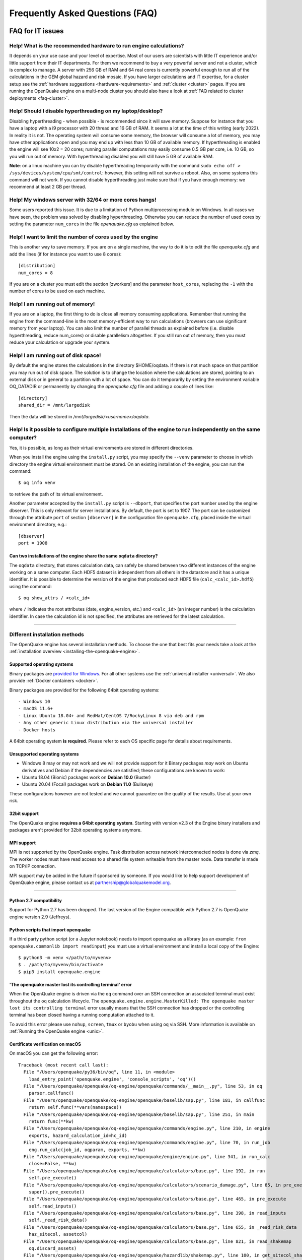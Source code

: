 .. _faq:

Frequently Asked Questions (FAQ)
================================

FAQ for IT issues
-----------------

******************************************************************
Help! What is the recommended hardware to run engine calculations?
******************************************************************

It depends on your use case and your level of expertise. Most of our users are scientists with little IT experience
and/or little support from their IT departments. For them we recommend to buy a very powerful server and not a cluster,
which is complex to manage. A server with 256 GB of RAM and 64 real cores is currently powerful enough to run all of the
calculations in the GEM global hazard and risk mosaic. If you have larger calculations and IT expertise, for a cluster
setup see the :ref:`hardware suggestions <hardware-requirements>` and :ref:`cluster <cluster>` pages.
If you are running the OpenQuake engine on a multi-node cluster you should also have a look at :ref:`FAQ related to cluster
deployments <faq-cluster>`.

***********************************************************
Help! Should I disable hyperthreading on my laptop/desktop?
***********************************************************

Disabling hyperthreading - when possible - is recommended since it
will save memory. Suppose for instance that you have a laptop with a
i9 processor with 20 thread and 16 GB of RAM. It seems a lot at the
time of this writing (early 2022). In reality it is not. The operating
system will consume some memory, the browser will consume a lot of
memory, you may have other applications open and you may end up with
less than 10 GB of available memory. If hyperthreading is enabled the
engine will see 10x2 = 20 cores; running parallel computations may
easily consume 0.5 GB per core, i.e. 10 GB, so you will run out of
memory. With hyperthreading disabled you will still have 5 GB of
available RAM.

**Note**: on a linux machine you can try disable hyperthreading temporarily with the command ``sudo echo off >
/sys/devices/system/cpu/smt/control``: however, this setting will not survive a reboot. Also, on some systems this
command will not work. If you cannot disable hyperthreading just make sure that if you have enough memory: we
recommend at least 2 GB per thread.

*******************************************************
Help! My windows server with 32/64 or more cores hangs!
*******************************************************

Some users reported this issue. It is due to a limitation of Python
multiprocessing module on Windows. In all cases we have seen, the
problem was solved by disabling hyperthreading. Otherwise you can
reduce the number of used cores by setting the parameter ``num_cores``
in the file `openquake.cfg` as explained below.

************************************************************
Help! I want to limit the number of cores used by the engine
************************************************************

This is another way to save memory. If you are on a single machine,
the way to do it is to edit the file `openquake.cfg` and add the lines
(if for instance you want to use 8 cores)::

	[distribution]
	num_cores = 8

If you are on a cluster you must edit the section [zworkers] and the
parameter ``host_cores``, replacing the ``-1`` with the number of
cores to be used on each machine.

*********************************
Help! I am running out of memory!
*********************************

If you are on a laptop, the first thing to do is close all memory consuming applications. Remember that running the
engine from the command-line is the most memory-efficient way to run calculations (browsers can use significant memory
from your laptop). You can also limit the number of parallel threads as explained before (i.e. disable hyperthreading,
reduce num_cores) or disable parallelism altogether. If you still run out of memory, then you must reduce your
calculation or upgrade your system.

*************************************
Help! I am running out of disk space!
*************************************

By default the engine stores the calculations in the directory $HOME/oqdata.
If there is not much space on that partition you may run out of disk space.
The solution is to change the location where the calculations are stored,
pointing to an external disk or in general to a partition with a lot of
space. You can do it temporarily by setting the environment variable
OQ_DATADIR or permanently by changing the `openquake.cfg` file and
adding a couple of lines like::

  [directory]
  shared_dir = /mnt/largedisk

Then the data will be stored in `/mnt/largedisk/<username>/oqdata`.

*****************************************************************************************************************
Help! Is it possible to configure multiple installations of the engine to run independently on the same computer?
*****************************************************************************************************************

Yes, it is possible, as long as their virtual environments are stored in different directories.

When you install the engine using the ``install.py`` script, you may specify the ``--venv`` parameter to choose in which
directory the engine virtual environment must be stored. On an existing installation of the engine, you can run the
command::

	$ oq info venv

to retrieve the path of its virtual environment.

Another parameter accepted by the ``install.py`` script is
``--dbport``, that specifies the port number used by the engine
dbserver. This is only relevant for server installations.  By default,
the port is set to 1907. The port can be customized through the
attribute ``port`` of section ``[dbserver]`` in the configuration file
``openquake.cfg``, placed inside the virtual environment directory,
e.g.::

	[dbserver]
        port = 1908

########################################################################
Can two installations of the engine share the same ``oqdata`` directory?
########################################################################

The ``oqdata`` directory, that stores calculation data, can safely be shared between two different instances of the
engine working on a same computer. Each HDF5 dataset is independent from all others in the datastore and it has a unique
identifier. It is possible to determine the version of the engine that produced each HDF5 file (``calc_<calc_id>.hdf5``)
using the command::

	$ oq show_attrs / <calc_id>

where ``/`` indicates the root attributes (date, engine_version, etc.) and ``<calc_id>`` (an integer number) is the
calculation identifier. In case the calculation id is not specified, the attributes are retrieved for the latest
calculation.

-------

******************************
Different installation methods
******************************

The OpenQuake engine has several installation methods. To choose the one that best fits your needs take a look at the
:ref:`installation overview <installing-the-openquake-engine>`.

###########################
Supported operating systems
###########################

Binary packages are `provided for Windows <https://downloads.openquake.org/pkgs/windows/oq-engine>`__.  For all other
systems use the :ref:`universal installer <universal>`. We also provide :ref:`Docker containers <docker>`.

Binary packages are provided for the following 64bit operating systems::

- Windows 10
- macOS 11.6+
- Linux Ubuntu 18.04+ and RedHat/CentOS 7/RockyLinux 8 via deb and rpm
- Any other generic Linux distribution via the universal installer
- Docker hosts

A 64bit operating system **is required**. Please refer to each OS specific page for details about requirements.

.. _unsupported-operating-systems:

#############################
Unsupported operating systems
#############################

- Windows 8 may or may not work and we will not provide support for it Binary packages *may* work on Ubuntu derivatives and Debian if the dependencies are satisfied; these configurations are known to work:
- Ubuntu 18.04 (Bionic) packages work on **Debian 10.0** (Buster)
- Ubuntu 20.04 (Focal) packages work on **Debian 11.0** (Bullseye)

These configurations however are not tested and we cannot guarantee on the quality of the results. Use at your own risk.

#############
32bit support
#############

The OpenQuake engine **requires a 64bit operating system**. Starting with version v2.3 of the Engine binary installers
and packages aren't provided for 32bit operating systems anymore.

.. _mpi-support:

###########
MPI support
###########

MPI is not supported by the OpenQuake engine. Task distribution across network interconnected nodes is done via *zmq*.
The worker nodes must have read access to a shared file system writeable from the master node. Data transfer is made on
TCP/IP connection.

MPI support may be added in the future if sponsored by someone. If you would like to help support development of
OpenQuake engine, please contact us at partnership@globalquakemodel.org.

-------

########################
Python 2.7 compatibility
########################

Support for Python 2.7 has been dropped. The last version of the Engine compatible with Python 2.7 is
OpenQuake engine version 2.9 (Jeffreys).

####################################
Python scripts that import openquake
####################################

If a third party python script (or a Jupyter notebook) needs to import openquake as a library
(as an example: ``from openquake.commonlib import readinput``) you must use a virtual environment and install a local
copy of the Engine::

	$ python3 -m venv </path/to/myvenv>
	$ . /path/to/myvenv/bin/activate
	$ pip3 install openquake.engine


##########################################################
'The openquake master lost its controlling terminal' error
##########################################################

When the OpenQuake engine is driven via the ``oq`` command over an SSH connection an associated terminal must exist
throughout the ``oq`` calculation lifecycle. The ``openquake.engine.engine.MasterKilled: The openquake master lost its
controlling terminal`` error usually means that the SSH connection has dropped or the controlling terminal has been
closed having a running computation attached to it.

To avoid this error please use ``nohup``, ``screen``, ``tmux`` or ``byobu`` when using ``oq`` via SSH. More information
is available on :ref:`Running the OpenQuake engine <unix>`.

.. _certificate-verification-on-macOS:

#################################
Certificate verification on macOS
#################################

On macOS you can get the following error::

	Traceback (most recent call last):
	  File "/Users/openquake/py36/bin/oq", line 11, in <module>
	    load_entry_point('openquake.engine', 'console_scripts', 'oq')()
	  File "/Users/openquake/openquake/oq-engine/openquake/commands/__main__.py", line 53, in oq
	    parser.callfunc()
	  File "/Users/openquake/openquake/oq-engine/openquake/baselib/sap.py", line 181, in callfunc
	    return self.func(**vars(namespace))
	  File "/Users/openquake/openquake/oq-engine/openquake/baselib/sap.py", line 251, in main
	    return func(**kw)
	  File "/Users/openquake/openquake/oq-engine/openquake/commands/engine.py", line 210, in engine
	    exports, hazard_calculation_id=hc_id)
	  File "/Users/openquake/openquake/oq-engine/openquake/commands/engine.py", line 70, in run_job
	    eng.run_calc(job_id, oqparam, exports, **kw)
	  File "/Users/openquake/openquake/oq-engine/openquake/engine/engine.py", line 341, in run_calc
	    close=False, **kw)
	  File "/Users/openquake/openquake/oq-engine/openquake/calculators/base.py", line 192, in run
	    self.pre_execute()
	  File "/Users/openquake/openquake/oq-engine/openquake/calculators/scenario_damage.py", line 85, in pre_execute
	    super().pre_execute()
	  File "/Users/openquake/openquake/oq-engine/openquake/calculators/base.py", line 465, in pre_execute
	    self.read_inputs()
	  File "/Users/openquake/openquake/oq-engine/openquake/calculators/base.py", line 398, in read_inputs
	    self._read_risk_data()
	  File "/Users/openquake/openquake/oq-engine/openquake/calculators/base.py", line 655, in _read_risk_data
	    haz_sitecol, assetcol)
	  File "/Users/openquake/openquake/oq-engine/openquake/calculators/base.py", line 821, in read_shakemap
	    oq.discard_assets)
	  File "/Users/openquake/openquake/oq-engine/openquake/hazardlib/shakemap.py", line 100, in get_sitecol_shakemap
	    array = download_array(array_or_id)
	  File "/Users/openquake/openquake/oq-engine/openquake/hazardlib/shakemap.py", line 74, in download_array
	    contents = json.loads(urlopen(url).read())[
	  File "/Library/Frameworks/Python.framework/Versions/3.8/lib/python3.8/urllib/request.py", line 223, in urlopen
	    return opener.open(url, data, timeout)
	  File "/Library/Frameworks/Python.framework/Versions/3.8/lib/python3.8/urllib/request.py", line 526, in open
	    response = self._open(req, data)
	  File "/Library/Frameworks/Python.framework/Versions/3.8/lib/python3.8/urllib/request.py", line 544, in _open
	    '_open', req)
	  File "/Library/Frameworks/Python.framework/Versions/3.8/lib/python3.8/urllib/request.py", line 504, in _call_chain
	    result = func(*args)
	  File "/Library/Frameworks/Python.framework/Versions/3.8/lib/python3.8/urllib/request.py", line 1361, in https_open
	    context=self._context, check_hostname=self._check_hostname)
	  File "/Library/Frameworks/Python.framework/Versions/3.8/lib/python3.8/urllib/request.py", line 1320, in do_open
	    raise URLError(err)
	urllib.error.URLError: <urlopen error [SSL: CERTIFICATE_VERIFY_FAILED] certificate verify failed (_ssl.c:852)>

Please have a look at ``/Applications/Python 3.8/ReadMe.rtf`` for possible solutions. If unsure run from a terminal the
following command::

	sudo /Applications/Python\ 3.8/install_certificates.command  # NB: use the appropriate Python version!

.. _faq-hazard:

FAQ about running hazard calculations
-------------------------------------

*************************************************************************
Can I estimate the runtime of a classical calculation without running it?
*************************************************************************

Since engine v3.15 you can. The trick is to run a reduced calculation first, by using the command::

	$ oq engine --run job.ini --sample-sources=0.01

This will reduce the number of ruptures by ~100 times so that the reduced calculation will complete in a reasonable
amount of time. Then in the log you will see the estimate runtime for the full calculation. For instance for the SHARE
model on a computer with an i7 processor you will see something like this::

	[2022-04-19 08:57:05 #4054 INFO] Estimated time 72.3 hours

The estimate is rather rough, so do not take it at the letter. The runtime can be reduced by orders of magnitude by
tuning parameters like the ``pointsource_distance`` and ``ps_grid_spacing``, discussed at length in the advanced manual.

*************************************************
How should I interpret the "Realizations" output?
*************************************************

This is explained in the :ref:`logic trees section <logic-trees>`

****************************************************************
How do I export the hazard curves/maps/uhs for each realization?
****************************************************************

By default the engine only exports statistical results, i.e. the mean hazard curves/maps/uhs. If you want the individual
results you must set ``individual_rlzs=true`` in the job.ini files. Please take care: if you have thousands of realizations
(which is quite common) the data transfer and disk space requirements will be thousands of times larger than just
returning the mean results: the calculation might fail. This is why by default ``individual_rlzs`` is false.

*************************************************************************
Argh, I forgot to set ``individual_rlzs``! Must I repeat the calculation?
*************************************************************************

No, just set ``individual_rlzs=true`` in the job.ini and run::

	$ oq engine --run job.ini --hc=<ID> --exports csv

where ``<ID>`` must be replaced with the ID of the original calculation. The individual outputs will be regenerated by
reusing the result of the previous calculation: it will be a lot faster than repeating the calculation from scratch.

*************************************************************************
Argh, I set the wrong poes in the job.ini? Must I repeat the calculation?
*************************************************************************

No, set the right poes in the job.ini and as before run::

	$ oq engine --run job.ini --hc=<ID> --exports csv

where ``<ID>`` must be replaced with the ID of the original calculation. Hazard maps and UHS can be regenerated from an
existing calculation quite efficiently.

***********************************************************
I am getting an error "disaggregation matrix is too large"!
***********************************************************

This means that you have too many disaggregation bins. Please act on the binning parameters, i.e. on ``mag_bin_width``,
``distance_bin_width``, ``coordinate_bin_width``, ``num_epsilon_bins``. The most relevant parameter is ``coordinate_bin_width``
which is quadratic: for instance by changing from ``coordinate_bin_width=0.1`` to ``coordinate_bin_width=1.0`` the size of
your disaggregation matrix will be reduced by 100 times.

************************************************************************
What is the relation between sources, ruptures, events and realizations?
************************************************************************

A single rupture can produce multiple seismic events during the investigation time. How many depends on the number of
stochastic event sets, on the rupture occurrence rate and on the ``ses_seed`` parameters, as explained
:ref:`here <rupture-sampling-how-does-it-work>`. In the
engine a rupture is uniquely identified by a rupture ID, which is a 32 bit positive integer. Starting from engine v3.7,
seismic events are uniquely identified by an event ID, which is a 32 bit positive integer. The relation between event ID
and rupture ID is given encoded in the ``events`` table in the datastore, which also contains the realization associated
to the event. The properties of the rupture generating the events can be ascertained by looking inside the ``ruptures``
table. In particular ther ``srcidx`` contains the index of the source that generated the rupture. The ``srcidx`` can be
used to extract the properties of the sources by looking inside the ``source_info`` table, which contains the ``source_id``
string used in the XML source model.

************************************************
Can I run a calculation from a Jupyter notebook?
************************************************

You can run any kind of calculation from a Jupyter notebook, but usually calculations are long and it is not convenient
to run them interactively. Scenarios are an exception, since they are usually fast, unless you use spatial correlation
with a lot of sites. Assuming the parameters of the calculation are in a ``job.ini`` file you can run the following lines
in the notebook::

	In[1]: from openquake.calculators.base import run_calc
	In[2]: calc = run_calc('job.ini')

Then you can inspect the contents of the datastore and perform your postprocessing::

	In[3]: calc.datastore.open('r')  # open the datastore for reading

The inner format of the datastore is not guaranteed to be the same across releases and it is not documented, so this
approach is recommended to the most adventurous people.

***************************************************************
how do I plot/analyze/postprocess the results of a calculation?
***************************************************************

The official way to plot the result of a calculation is to use the `QGIS plugin <https://plugins.qgis.org/plugins/svir/>`_. There is also a command `oq plot` included with the engine distribution with some capabilities, please run

$ oq plot examples

to get the full list of available plots.

However you may want a kind of plot which is not available, or you may
want to batch-produce hundreds of plots, or you may want to plot the
results of a postprocessing operation. In such cases you need to use
the extract API and to write your own plotting/postprocessing code.

.. _faq-risk:

FAQ about running risk calculations
-----------------------------------

***********************************************************************************************
What implications do ``random_seed``, ``ses_seed``, and ``master_seed`` have on my calculation?
***********************************************************************************************

The OpenQuake engine uses (Monte Carlo) sampling strategies for propagating epistemic uncertainty at various stages in a
calculation. The sampling is based on numpy's pseudo-random number generator. Setting a 'seed' is useful for controlling
the initialization of the random number generator, and repeating a calculation using the same seed should result in
identical random numbers being generated each time.

Three different seeds are currently recognized and used by the OpenQuake engine.

- ``random_seed`` is the seed that controls the sampling of branches from both the source model logic tree and the ground motion model logic tree, when the parameter ``number_of_logic_tree_samples`` is non-zero. It affects both classical calculations and event based calculations.
- ``ses_seed`` is the seed that controls the sampling of the ruptures in an event based calculation (but notice that the generation of ruptures is also affected by the ``random_seed``, unless full enumeration of the logic tree is used, due to the reasons mentioned in the previous paragraph). It is also used to generate rupture seeds for both event based and scenario calculations, which are in turn used for sampling ground motion values / intensities from a Ground Motion Model, when the parameter ``truncation_level`` is non-zero. NB: before engine v3.11, sampling ground motion values / intensities from a GMM in a scenario calculation was incorrectly controlled by the ``random_seed`` and not the ``ses_seed``.
- ``master_seed`` is used when generating the epsilons in a calculation involving vulnerability functions with non-zero coefficients of variations. This is a purely risk-related seed, while the previous two are hazard-related seeds.

***************************************************************************************************************************************************************************************************************************
What values should I use for ``investigation_time``, ``ses_per_logic_tree_path``, and ``number_of_logic_tree_samples`` in my calculation? And what does the ``risk_investigation_time`` parameter for risk calculations do?
***************************************************************************************************************************************************************************************************************************

Setting the ``number_of_logic_tree_samples`` is relatively straightforward. This parameter controls the method used for
propagation of epistemic uncertainty represented in the logic-tree structure and calculation of statistics such as the
mean, median, and quantiles of key results.

``number_of_logic_tree_samples = 0`` implies that the engine will perform a so-called 'full-enumeration' of the
logic-tree, i.e., it will compute the requested results for every end-branch, or 'path' in the logic-tree. Statistics
are then computed with consideration of the relative weights assigned to each end-branch.

For models that have complex logic-trees containing thousands, or even millions of end-branches, a full-enumeration
calculation will be computationally infeasible. In such cases, a sampling strategy might be more preferable and much
more tractable. Setting, for instance, ``number_of_logic_tree_samples = 100`` implies that the engine will randomly
choose (i.e., 'sample') 100 end-branches from the complete logic-tree based on the weight assignments. The requested
results will be computed for each of these 100 sampled end-branches. Statistics are then computed using the results from
the 100 sampled end-branches, where the 100 sampled end-branches are considered to be equi-weighted (1/100 weight for each
sampled end-branch). Note that once the end-branches have been chosen for the calculation, the initial weights assigned
in the logic-tree files have no further role to play in the computation of the statistics of the requested results. As
mentioned in the previous section, changing the ``random_seed`` will result in a different set of paths or end-branches
being sampled.

The ``risk_investigation_time`` parameter is also fairly straightforward. It affects only the risk part of the computation
and does not affect the hazard calculations or results. Two of the most common risk metrics are (1) the time-averaged risk
value (damages, losses, fatalities) for a specified time-window, and (2) the risk values (damages, losses, fatalities)
corresponding to a set of return periods. The ``risk_investigation_time`` parameter controls the time-window used for
computing the former category of risk metrics. Specifically, setting ``risk_investigation_time = 1`` will produce average
annual risk values; such as average annual collapses, average annual losses, and average annual fatalities. This parameter
does not affect the computation of the latter category of risk metrics. For example, the loss exceedance curves will
remain the same irrespective of the value set for ``risk_investigation_time``, provided all other parameters are kept the
same.

Next, we come to the two parameters ``investigation_time`` and ``ses_per_logic_tree_path``.

If the hazard model includes time-dependent sources, the choice of the ``investigation_time`` will most likely be dictated
by the source model(s), and the engine will raise an error unless you set the value to that required by the source
model(s). In this case, the ``ses_per_logic_tree_path`` parameter can be used to control the effective length of the
stochastic event-set (or event catalog) for each end-branch, or 'path', for both full-enumeration and sampling-based
calculations. As an example, suppose that the hazard model requires you to set ``investigation_time = 1``, because the
source model defines 1-year occurrence probabilities for the seismic sources. Further, suppose you have decided to sample
100 branches from the complete logic-tree as your strategy to propagate epistemic uncertainty. Now, setting
``ses_per_logic_tree_path = 10000`` will imply that the engine will generate 10,000 'event-sets' for each of the 100
sampled branches, where each 'event-set' spans 1 year. Note that some of these 1-year event-sets could be empty, implying
that no events were generated in those particular 1-year intervals.

On the other hand, if the hazard model contains only time-independent sources, there is no hard constraint on the
``investigation_time`` parameter. In this case, the ``ses_per_logic_tree_path`` parameter can be used in conjunction with
the ``investigation_time`` to control the effective length of the stochastic event-set (or event catalog) for each
end-branch, or 'path', for both full-enumeration and sampling-based calculations. For instance, the following three
calculation settings would produce statistically equivalent risk results:

**Calculation 1**

::

	number_of_logic_tree_samples = 0
	investigation_time = 1
	ses_per_logic_tree_path = 10000
	risk_investigation_time = 1

**Calculation 2**

::

	number_of_logic_tree_samples = 0
	investigation_time = 50
	ses_per_logic_tree_path = 200
	risk_investigation_time = 1

**Calculation 3**

::

	number_of_logic_tree_samples = 0
	investigation_time = 10000
	ses_per_logic_tree_path = 1
	risk_investigation_time = 1

The effective catalog length per branch in such cases is ``investigation_time × ses_per_logic_tree_path``. The choice of
how to split the effective catalog length amongst the two parameters is up to the modeller/analyst's preferrence, and
there are no performance implications for perferring particular choices.

Note that if you were also computing hazard curves and maps in the above example calculations, the hazard curves output
in the first calculation would provide probabilities of exceedance in 1 year, whereas the hazard curves output in the
second calculation would provide probabilities of exceedance in 50 years. All **risk** results for the three calculations
will be statistically identical.

*************************************************************************
Why I am getting the warning "A big variation in the losses is expected"?
*************************************************************************

In event based risk calculations the warning means that your effective
investigation time is too small, you do not have enough events to have
sensible statistics and therefore your loss curves will strongly
depend on the choice of the `ses_seed`. The solution is to increase
the parameters `number_of_logic_tree_samples`,
`ses_per_logic_tree_path` or `investigation_time`.

The way the engine determines that the effective investigation time is
insufficient is to split the event IDs in two sets of odd and even
IDs.  If the number of relevant events is large, you expect the two
sets to be statistically equivalent and to produce very similar loss
curves; on the other hand, if you get the warning, it means that the
odd and even loss curves are quite different. Notice that the relevant
events are the ones corresponding to nonzero losses, therefore for
fatalities it is quite common to get the warning. In that case you can
accept that the precision on such curves is low and go on, since it
could be impractical to increase the effective investigation time (in
the sense that the calculation could get too slow or could even not
run due to out-of-memory/out-of-disk-space errors).

The command `oq show delta_loss:<loss_index>` displays the loss curves
for the odd and even sets of relevant events, so that you can get an idea
of the discrepancies. It is always available, even if the warning is
not displayed. The loss indexes corresponding to nonzero losses
can be extracted with the command::

  $ oq show loss_ids
  | loss_type     | loss_id |
  |---------------+---------|
  | nonstructural | 2       |
  | structural    | 3       |

For instance the even/odd loss curve for `nonstructural` can be displayed
as follows::

 $ oq show delta_loss:2
               loss          even           odd     delta
 5     9.794486e+07  8.659461e+07  1.026752e+08  0.084961
 10    2.627667e+08  2.463170e+08  2.913166e+08  0.083699
 20    5.115378e+08  5.389827e+08  5.060021e+08  0.031561
 50    9.174307e+08  9.665251e+08  8.286646e+08  0.076794
 100   1.214801e+09  1.126333e+09  1.305085e+09  0.073518
 200   2.018548e+09  1.718065e+09  2.063922e+09  0.091449
 500   3.366133e+09  2.235775e+09  5.022807e+09  0.383964
 1000  5.022807e+09  3.366133e+09  8.697419e+09  0.441933

That gives an indication of the error on the loss curve, which is normally
quite large. The `delta` is the relative error computed with the formula::

 delta = |loss_even - loss_odd| / (loss_even + loss_odd)

In many cases there is nothing you can do about that since
the statistical error goes down with `1 / sqrt(num_events)` and therefore
it requires a quadratic effort to reduce it (i.e. 100 times more
computations only reduce the error 10 times).

In scenario risk calculations there are no loss curves, however you can
still get the same warning if the average losses (averaged over the number
of events) are quite different between odd and even events. In that case
you can get something as follows::

  $ oq show delta_loss:1
             even           odd     delta
  0  5.242724e+09  5.175095e+09  0.006492
  1  4.857120e+09  5.470883e+09  0.059427

where the index correspond to the realization index (i.e. the GSIM).

***************************************
Can I disaggregate my losses by source?
***************************************

Starting from engine v3.10 you can get a summary of the total losses across your portfolio of assets arising from each
seismic source, over the effective investigation time. For instance run the event based risk demo as follows::

	$ oq engine --run job.ini

and export the output "Source Loss Table". You should see a table like the one below:

+------------+---------------+----------------+
| **source** | **loss_type** | **loss_value** |
+============+===============+================+
|    231     | nonstructural |  1.07658E+10   |
+------------+---------------+----------------+
|    231     |  structural   |  1.63773E+10   |
+------------+---------------+----------------+
|    386     | nonstructural |  3.82246E+07   |
+------------+---------------+----------------+
|    386     |  structural   |  6.18172E+07   |
+------------+---------------+----------------+
|    238     | nonstructural |  2.75016E+08   |
+------------+---------------+----------------+
|    238     |  structural   |  4.58682E+08   |
+------------+---------------+----------------+
|    239     | nonstructural |  4.51321E+05   |
+------------+---------------+----------------+
|    239     |  structural   |  7.62048E+05   |
+------------+---------------+----------------+
|    240     | nonstructural |  9.49753E+04   |
+------------+---------------+----------------+
|    240     |  structural   |  1.58884E+05   |
+------------+---------------+----------------+
|    280     | nonstructural |  6.44677E+03   |
+------------+---------------+----------------+
|    280     |  structural   |  1.14898E+04   |
+------------+---------------+----------------+
|    374     | nonstructural |  8.14875E+07   |
+------------+---------------+----------------+
|    374     |  structural   |  1.35158E+08   |
+------------+---------------+----------------+
|     ⋮      |       ⋮       |        ⋮       |
+------------+---------------+----------------+

from which one can infer the sources causing the highest total losses for the portfolio of assets within the specified
effective investigation time.

*************************************************************************
How does the engine compute loss curves (a.k.a. Probable Maximum Losses)?
*************************************************************************

The PML for a given return period is built from the losses in the event loss table. The algorithm used is documented in
detail in the advanced manual at the end of the section about risk calculations. The section also explains why sometimes
the PML or the loss curves contain NaN values (the effective investigation time is too short compared to the return
period). Finally, it also explains why the PML is not additive.

.. _faq-cluster:

FAQ related to cluster deployments
----------------------------------

***************************************************************************
What it is the proper way to install the engine on a supercomputer cluster?
***************************************************************************

Normally a supercomputer cluster cannot be fully assigned to the OpenQuake engine, so you cannot perform the :ref:`regular
cluster installation <cluster>`. We suggest to do the following instead:

- install the engine in server mode on the machine that will host the database and set ``shared_dir=/opt/openquake`` in the openquake.cfg file; such machine can have low specs; optionally, you can run the WebUI there, so that the users can easily download the results
- expose /opt/openquake to all the machines in the cluster by using a read-write shared filesystem
- then run the calculations on the other cluster nodes; the outputs will be saved in /opt/openquake/oqdata and the code will be read from /opt/openquake/venv; this will work if all the nodes have a vanilla python installation consistent with the one on the database machine.

*********************************************
Recover after a Out Of Memory (OOM) condition
*********************************************

When an Out Of Memory (OOM) condition occours on the master node the ``oq`` process is terminated by the operating system
OOM killer via a ``SIGKILL`` signal.

Due to the forcefully termination of ``oq``, processes may be left running, using resources (both CPU and RAM), until
the task execution reaches an end.

To free up resources for a new run **you must kill all openquake processes on the workers nodes**; this will stop any
other running computation which is anyway highly probable to be already broken due to the OOM condition on the master
node.

***********************************
error: OSError: Unable to open file
***********************************

A more detailed stack trace::

	OSError:
	  File "/opt/openquake/lib/python3.8/site-packages/openquake/baselib/parallel.py", line 312, in new
	    val = func(*args)
	  File "/opt/openquake/lib/python3.8/site-packages/openquake/baselib/parallel.py", line 376, in gfunc
	    yield func(*args)
	  File "/opt/openquake/lib/python3.8/site-packages/openquake/calculators/classical.py", line 301, in build_hazard_stats
	    pgetter.init()  # if not already initialized
	  File "/opt/openquake/lib/python3.8/site-packages/openquake/calculators/getters.py", line 69, in init
	    self.dstore = hdf5.File(self.dstore, 'r')
	  File "/opt/openquake/lib64/python3.8/site-packages/h5py/_hl/files.py", line 312, in __init__
	    fid = make_fid(name, mode, userblock_size, fapl, swmr=swmr)
	  File "/opt/openquake/lib64/python3.8/site-packages/h5py/_hl/files.py", line 142, in make_fid
	    fid = h5f.open(name, flags, fapl=fapl)
	  File "h5py/_objects.pyx", line 54, in h5py._objects.with_phil.wrapper
	  File "h5py/_objects.pyx", line 55, in h5py._objects.with_phil.wrapper
	  File "h5py/h5f.pyx", line 78, in h5py.h5f.open
	OSError: Unable to open file (unable to open file: name = '/home/openquake/oqdata/cache_1.hdf5', errno = 2, error message = 'No such file or directory', flags = 0, o_flags = 0)

This happens when the :ref:`shared dir <cluster>`
is not configured properly and workers cannot access data from the master node. Please note that starting with OpenQuake
engine 3.3 the shared directory is required on multi-node deployments.

You can get more information about setting up the shared directory on the :ref:`cluster installation page <cluster>`.

-------

********
Get help
********

If you need help or have questions/comments/feedback for us, you can subscribe to the OpenQuake engine users mailing list:
https://groups.google.com/g/openquake-users
